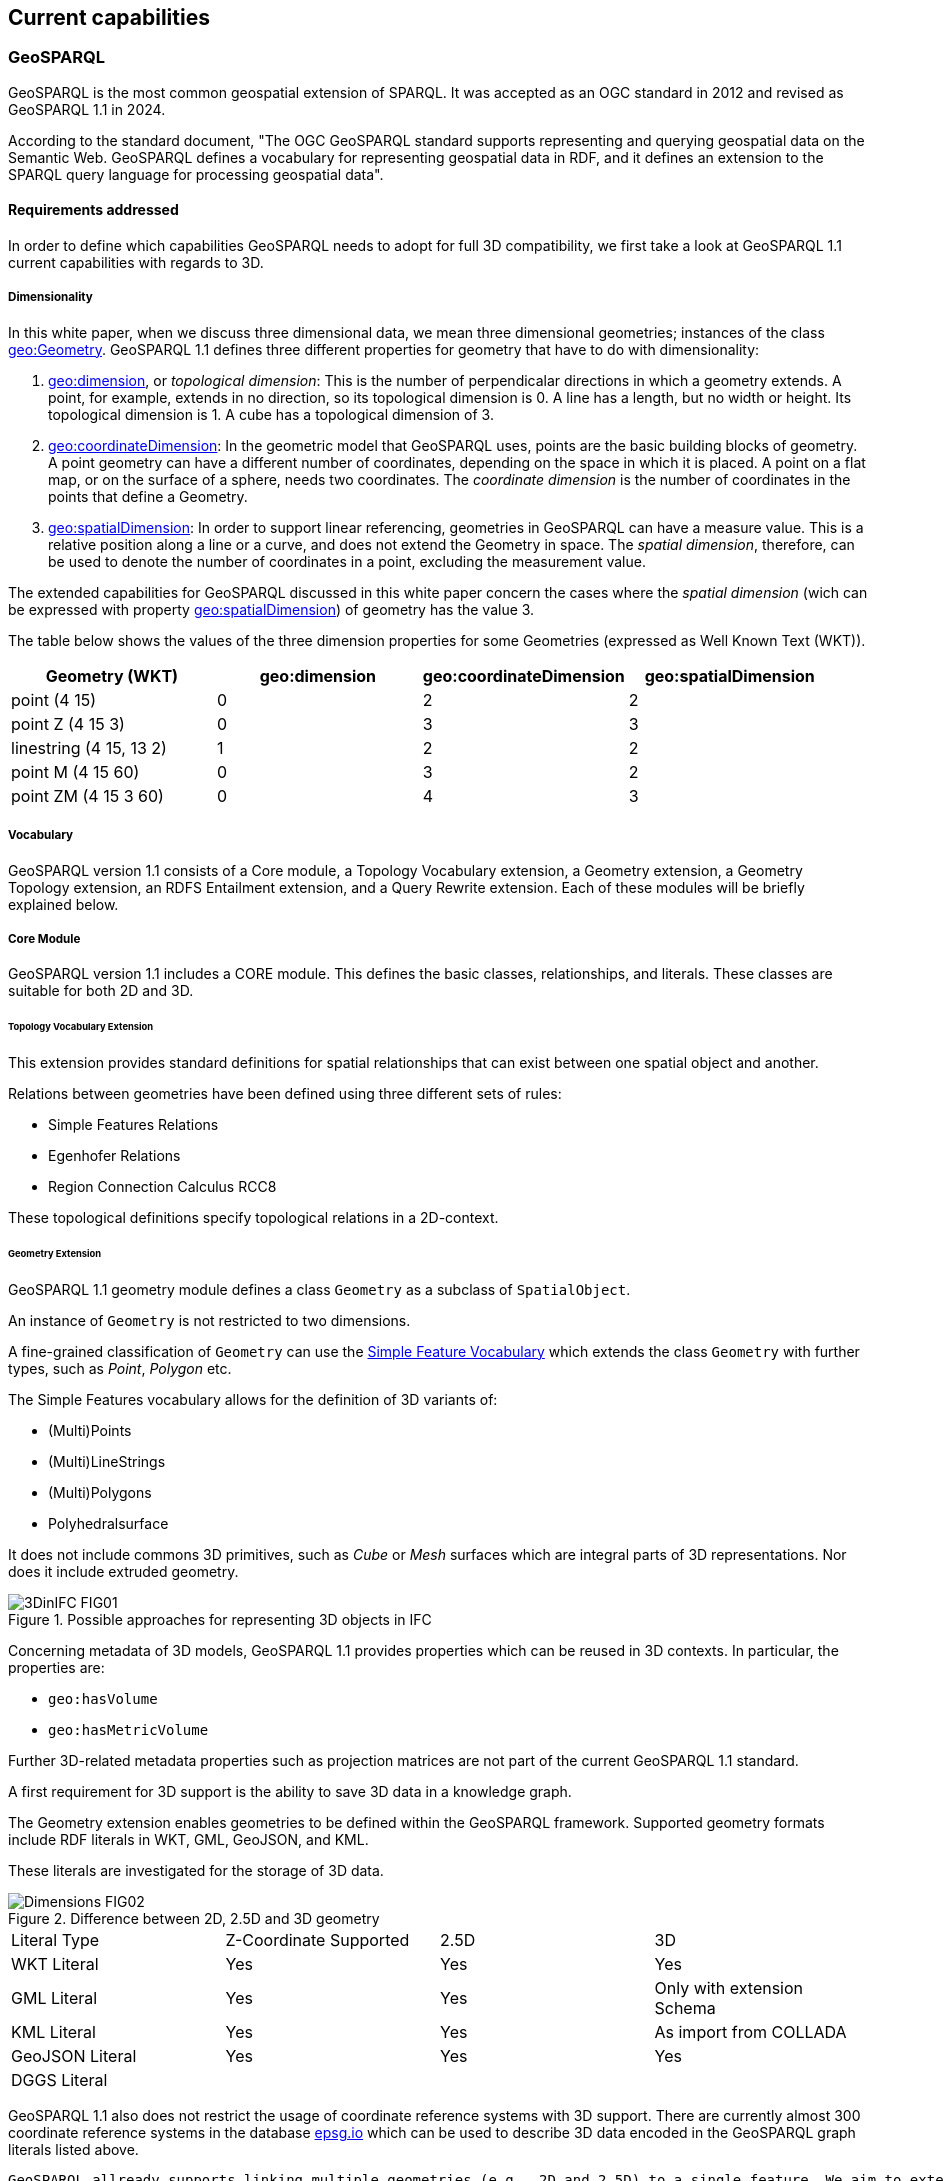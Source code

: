 == Current capabilities

=== GeoSPARQL

GeoSPARQL is the most common geospatial extension of SPARQL. It was accepted as an OGC standard in 2012 and revised as GeoSPARQL 1.1 in 2024.

According to the standard document, "The OGC GeoSPARQL standard supports representing and querying geospatial data on the Semantic Web. GeoSPARQL defines a vocabulary for representing geospatial data in RDF, and it defines an extension to the SPARQL query language for processing geospatial data".

==== Requirements addressed

In order to define which capabilities GeoSPARQL needs to adopt for full 3D compatibility, we first take a look at GeoSPARQL 1.1 current capabilities with regards to 3D.

===== Dimensionality

In this white paper, when we discuss three dimensional data, we mean three dimensional geometries; instances of the class https://docs.ogc.org/is/22-047r1/22-047r1.html#_84414e8b-8ccc-407d-85b0-f3b474bba54d[geo:Geometry]. GeoSPARQL 1.1 defines three different properties for geometry that have to do with dimensionality:

1. https://docs.ogc.org/is/22-047r1/22-047r1.html#_property_geodimension[geo:dimension], or __topological dimension__: This is the number of perpendicalar directions in which a geometry extends. A point, for example, extends in no direction, so its topological dimension is 0. A line has a length, but no width or height. Its topological dimension is 1. A cube has a topological dimension of 3.

2. https://docs.ogc.org/is/22-047r1/22-047r1.html#_property_geocoordinatedimension[geo:coordinateDimension]:
In the geometric model that GeoSPARQL uses, points are the basic building blocks of geometry. A point geometry can have a different number of coordinates, depending on the space in which it is placed. A point on a flat map, or on the surface of a sphere, needs two coordinates. The __coordinate dimension__ is the number of coordinates in the points that define a Geometry. 

3. https://docs.ogc.org/is/22-047r1/22-047r1.html#_property_geospatialdimension[geo:spatialDimension]:
In order to support linear referencing, geometries in GeoSPARQL can have a measure value. This is a relative position along a line or a curve, and does not extend the Geometry in space. The __spatial dimension__, therefore, can be used to denote the number of coordinates in a point, excluding the measurement value.

The extended capabilities for GeoSPARQL discussed in this white paper concern the cases where the _spatial dimension_ (wich can be expressed with property https://docs.ogc.org/is/22-047r1/22-047r1.html#_property_geospatialdimension[geo:spatialDimension]) of geometry has the value 3.

The table below shows the values of the three dimension properties for some Geometries (expressed as Well Known Text (WKT)).

|=== 
| Geometry (WKT) | geo:dimension | geo:coordinateDimension | geo:spatialDimension 

| point (4 15) | 0 | 2 | 2 
| point Z (4 15 3) | 0 | 3 | 3 
| linestring (4 15, 13 2) | 1 | 2 | 2
| point M (4 15 60) | 0 | 3 | 2
| point ZM (4 15 3 60) | 0 | 4 | 3
|=== 

===== Vocabulary
GeoSPARQL version 1.1 consists of a Core module, a Topology Vocabulary extension, a Geometry extension, a Geometry Topology extension, an RDFS Entailment extension, and a Query Rewrite extension.
Each of these modules will be briefly explained below.

===== Core Module
GeoSPARQL version 1.1 includes a CORE module. This defines the basic classes, relationships, and literals. These classes are suitable for both 2D and 3D.

====== Topology Vocabulary Extension
This extension provides standard definitions for spatial relationships that can exist between one spatial object and another. 

Relations between geometries have been defined using three different sets of rules:

- Simple Features Relations
- Egenhofer Relations
- Region Connection Calculus RCC8

These topological definitions specify topological relations in a 2D-context.

====== Geometry Extension
GeoSPARQL 1.1 geometry module defines a class `Geometry` as a subclass of `SpatialObject`.

An instance of `Geometry` is not restricted to two dimensions.  

A fine-grained classification of `Geometry` can use the https://opengeospatial.github.io/ogc-geosparql/geosparql11/sf_geometries.ttl[Simple Feature Vocabulary] which extends the class `Geometry` with further types, such as _Point_, _Polygon_ etc.

The Simple Features vocabulary allows for the definition of 3D variants of:

- (Multi)Points
- (Multi)LineStrings
- (Multi)Polygons
- Polyhedralsurface

It does not include commons 3D primitives, such as _Cube_ or _Mesh_ surfaces which are integral parts of 3D representations. Nor does it include extruded geometry.  

[#img_core,reftext='{figure-caption} {counter:figure-num}']
.Possible approaches for representing 3D objects in IFC
image::../figures/3DinIFC_FIG01.png[align="center"]

Concerning metadata of 3D models, GeoSPARQL 1.1 provides properties which can be reused in 3D contexts.
In particular, the properties are:

- `geo:hasVolume`
- `geo:hasMetricVolume`

Further 3D-related metadata properties such as projection matrices are not part of the current GeoSPARQL 1.1 standard.

A first requirement for 3D support is the ability to save 3D data in a knowledge graph.

The Geometry extension enables geometries to be defined within the GeoSPARQL framework. Supported geometry formats include RDF literals in WKT, GML, GeoJSON, and KML.

These literals are investigated for the storage of 3D data.

[#img_core,reftext='{figure-caption} {counter:figure-num}']
.Difference between 2D, 2.5D and 3D geometry
image::../figures/Dimensions_FIG02.png[align="center"]


[cols="3,3,3,3"] 
|=== 
|Literal Type | Z-Coordinate Supported | 2.5D | 3D 
|WKT Literal  | Yes | Yes | Yes
|GML Literal  | Yes | Yes | Only with extension Schema
|KML Literal  | Yes | Yes | As import from COLLADA
|GeoJSON Literal  | Yes | Yes | Yes
|DGGS Literal  |  |  | 
|=== 


GeoSPARQL 1.1 also does not restrict the usage of coordinate reference systems with 3D support.
There are currently almost 300 coordinate reference systems in the database https://epsg.io/?q=%20kind%3AGEOG3DCRS[epsg.io] which can be used to describe 3D data encoded in the GeoSPARQL graph literals listed above.

 GeoSPARQL allready supports linking multiple geometries (e.g., 2D and 2.5D) to a single feature. We aim to extend this with 3D geometries. 

 For example, a tree in the real world may be represented in databases with both a 2D and a 3D geometry.

 This should not require duplication of the tree entity — there can be one tree instance with both geometries linked, avoiding redundancy in the data model.


===== Query functions with 3D support

GeoSPARQL 1.1 functions currently do not offer fully-featured 3D support. 
However, there are functions which may take into account the Z coordinate, if they are available.

[cols="3,3,3,3"] 
|=== 
|GeoSPARQL function | Z-Coordinate Supported | 2.5D | 3D 
|geof:is3D  | Yes | Yes | Yes
|geof:minZ  | Yes | Yes | Yes
|geof:maxZ  | Yes | Yes | Yes 
|=== 

These functions check for the presence of Z coordinates or filter out maximum and minimum Z coordinates of the given geometry.

===== Geometry Topology Extension
Another extension is the Geometry Topology extension. This provides query functions that return relationships between different geometries based on the topology vocabulary extension.

===== RDFS Entailment Extension
The RDFS Entailment extension provides rules for reasoning over geometries. Based on specific statements, additional information can be inferred.
This kind of logical inference can also be applied to geometry. GeoSPARQL includes logic for reasoning over simple features geometries.

===== Query Rewrite Extension
GeoSPARQL allows queries such as whether “Feature A” is located within “Feature B” using its vocabulary. The Query Rewrite extension specifies a RIF rule that enables query rewriting. However, this extension does not support the rewriting of 3D queries.
